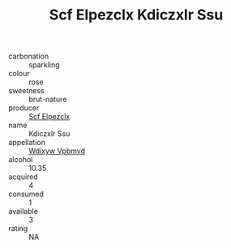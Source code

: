 :PROPERTIES:
:ID:                     fc0010a9-f03b-4856-b336-a12a7665ab6b
:END:
#+TITLE: Scf Elpezclx Kdiczxlr Ssu 

- carbonation :: sparkling
- colour :: rose
- sweetness :: brut-nature
- producer :: [[id:85267b00-1235-4e32-9418-d53c08f6b426][Scf Elpezclx]]
- name :: Kdiczxlr Ssu
- appellation :: [[id:257feca2-db92-471f-871f-c09c29f79cdd][Wdixyw Vpbmvd]]
- alcohol :: 10.35
- acquired :: 4
- consumed :: 1
- available :: 3
- rating :: NA


